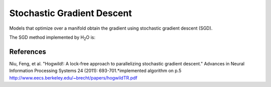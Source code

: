 .. _SGDmath:

Stochastic Gradient Descent
=============================

Models that optimize over a manifold obtain the gradient 
using stochastic gradient descent (SGD). 

The SGD method implemented by  H\ :sub:`2`\ O is:



.. image:: hogwild.png
   :width: 90%



References
""""""""""
Niu, Feng, et al. "Hogwild!: A lock-free approach to parallelizing
stochastic gradient descent." Advances in Neural Information
Processing Systems 24 (2011): 693-701.*implemented algorithm on p.5
http://www.eecs.berkeley.edu/~brecht/papers/hogwildTR.pdf







 
  

	

